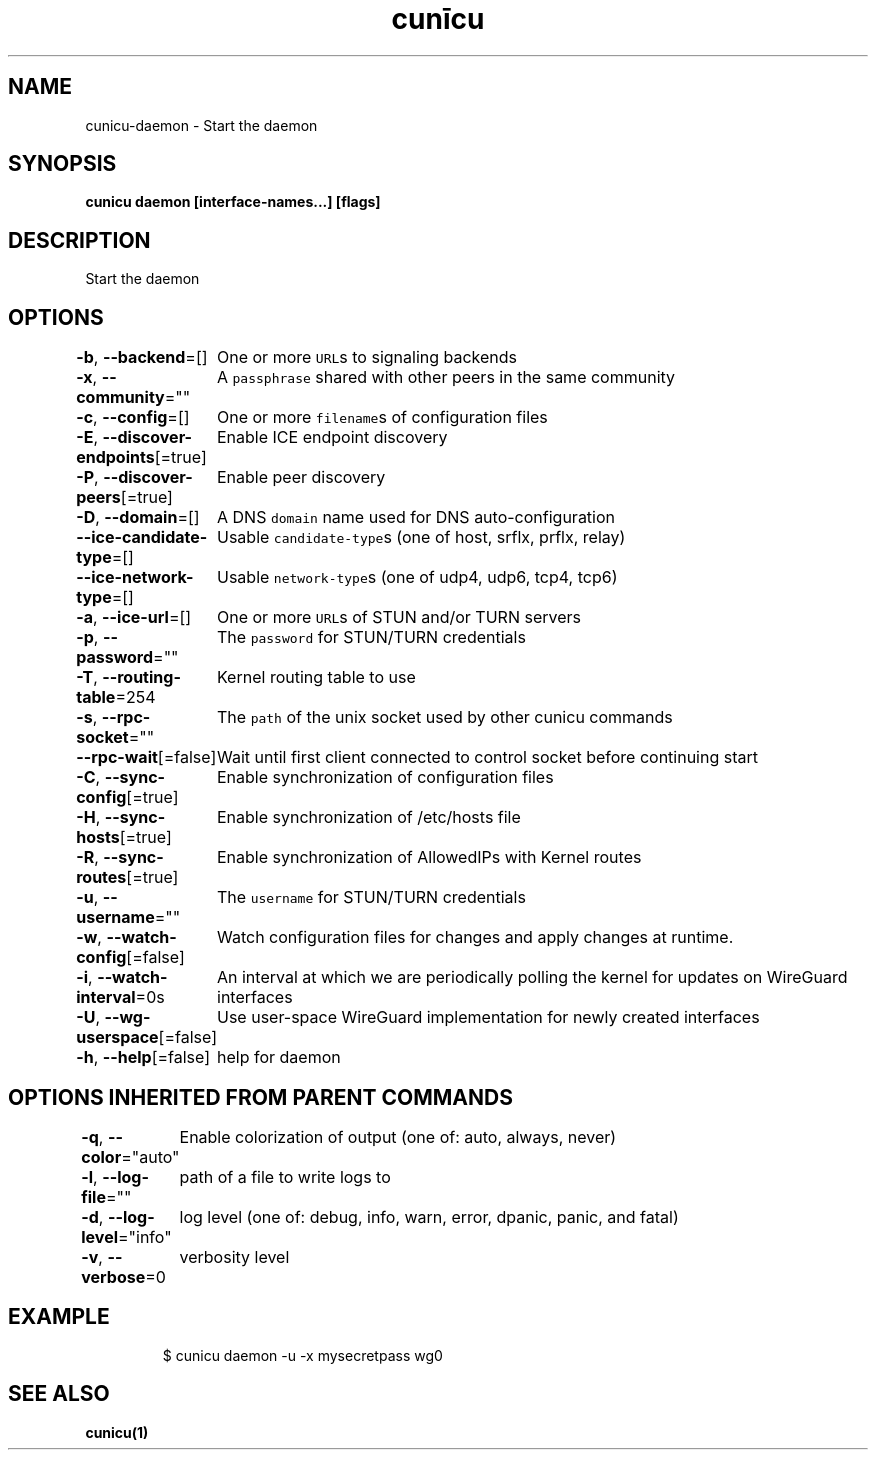 .nh
.TH "cunīcu" "1" "Oct 2022" "https://github.com/stv0g/cunicu" ""

.SH NAME
.PP
cunicu-daemon - Start the daemon


.SH SYNOPSIS
.PP
\fBcunicu daemon [interface-names...] [flags]\fP


.SH DESCRIPTION
.PP
Start the daemon


.SH OPTIONS
.PP
\fB-b\fP, \fB--backend\fP=[]
	One or more \fB\fCURL\fRs to signaling backends

.PP
\fB-x\fP, \fB--community\fP=""
	A \fB\fCpassphrase\fR shared with other peers in the same community

.PP
\fB-c\fP, \fB--config\fP=[]
	One or more \fB\fCfilename\fRs of configuration files

.PP
\fB-E\fP, \fB--discover-endpoints\fP[=true]
	Enable ICE endpoint discovery

.PP
\fB-P\fP, \fB--discover-peers\fP[=true]
	Enable peer discovery

.PP
\fB-D\fP, \fB--domain\fP=[]
	A DNS \fB\fCdomain\fR name used for DNS auto-configuration

.PP
\fB--ice-candidate-type\fP=[]
	Usable \fB\fCcandidate-type\fRs (one of host, srflx, prflx, relay)

.PP
\fB--ice-network-type\fP=[]
	Usable \fB\fCnetwork-type\fRs (one of udp4, udp6, tcp4, tcp6)

.PP
\fB-a\fP, \fB--ice-url\fP=[]
	One or more \fB\fCURL\fRs of STUN and/or TURN servers

.PP
\fB-p\fP, \fB--password\fP=""
	The \fB\fCpassword\fR for STUN/TURN credentials

.PP
\fB-T\fP, \fB--routing-table\fP=254
	Kernel routing table to use

.PP
\fB-s\fP, \fB--rpc-socket\fP=""
	The \fB\fCpath\fR of the unix socket used by other cunicu commands

.PP
\fB--rpc-wait\fP[=false]
	Wait until first client connected to control socket before continuing start

.PP
\fB-C\fP, \fB--sync-config\fP[=true]
	Enable synchronization of configuration files

.PP
\fB-H\fP, \fB--sync-hosts\fP[=true]
	Enable synchronization of /etc/hosts file

.PP
\fB-R\fP, \fB--sync-routes\fP[=true]
	Enable synchronization of AllowedIPs with Kernel routes

.PP
\fB-u\fP, \fB--username\fP=""
	The \fB\fCusername\fR for STUN/TURN credentials

.PP
\fB-w\fP, \fB--watch-config\fP[=false]
	Watch configuration files for changes and apply changes at runtime.

.PP
\fB-i\fP, \fB--watch-interval\fP=0s
	An interval at which we are periodically polling the kernel for updates on WireGuard interfaces

.PP
\fB-U\fP, \fB--wg-userspace\fP[=false]
	Use user-space WireGuard implementation for newly created interfaces

.PP
\fB-h\fP, \fB--help\fP[=false]
	help for daemon


.SH OPTIONS INHERITED FROM PARENT COMMANDS
.PP
\fB-q\fP, \fB--color\fP="auto"
	Enable colorization of output (one of: auto, always, never)

.PP
\fB-l\fP, \fB--log-file\fP=""
	path of a file to write logs to

.PP
\fB-d\fP, \fB--log-level\fP="info"
	log level (one of: debug, info, warn, error, dpanic, panic, and fatal)

.PP
\fB-v\fP, \fB--verbose\fP=0
	verbosity level


.SH EXAMPLE
.PP
.RS

.nf
$ cunicu daemon -u -x mysecretpass wg0

.fi
.RE


.SH SEE ALSO
.PP
\fBcunicu(1)\fP
